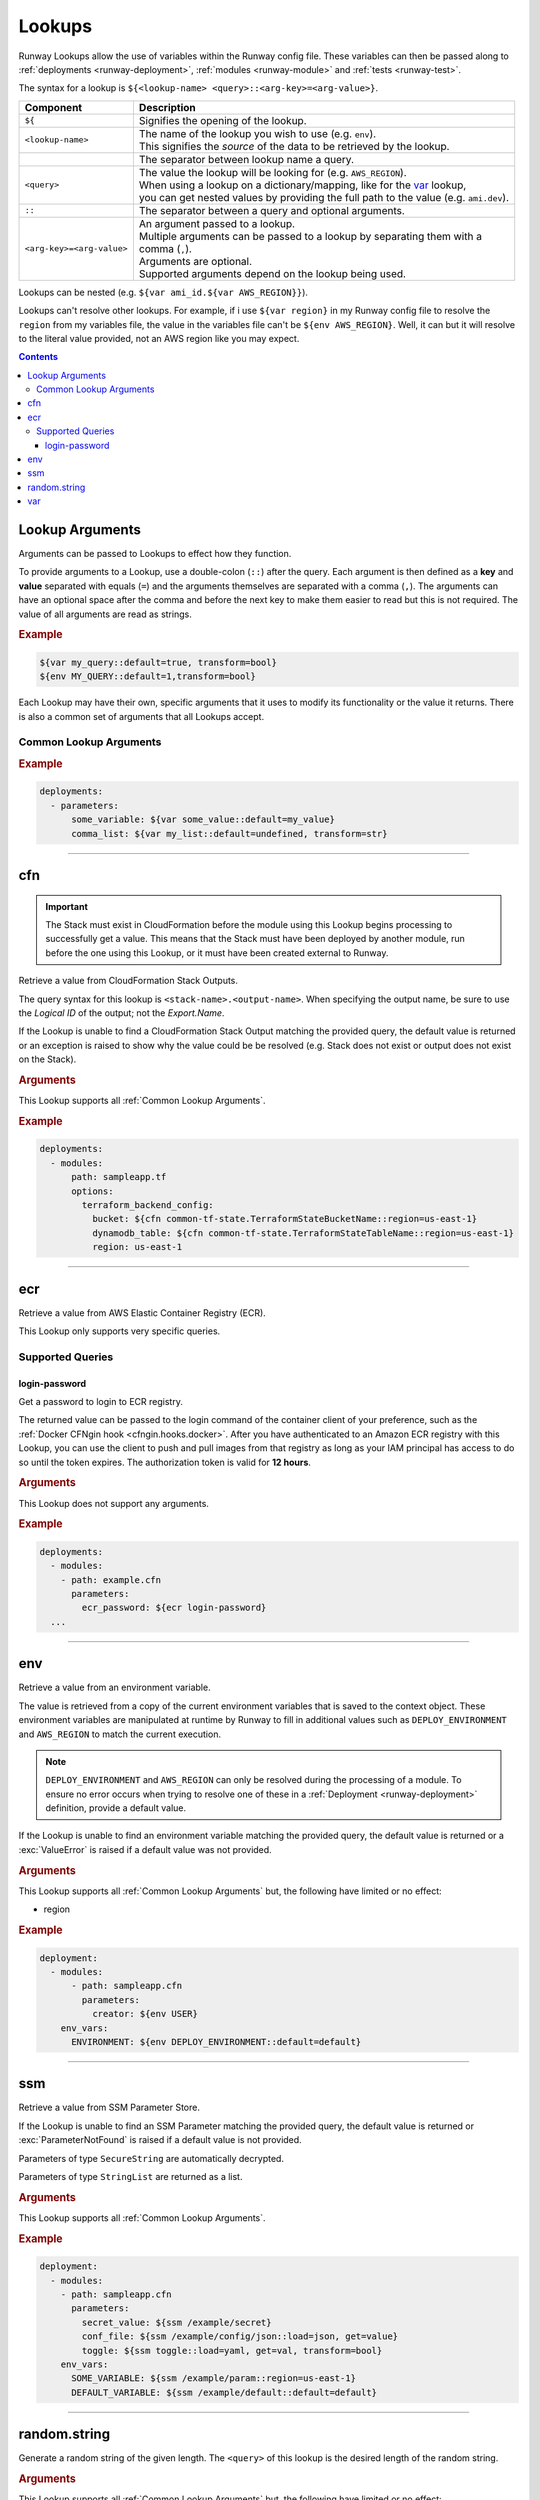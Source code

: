 .. _Lookups:

#######
Lookups
#######

Runway Lookups allow the use of variables within the Runway config file.
These variables can then be passed along to :ref:`deployments <runway-deployment>`, :ref:`modules <runway-module>` and :ref:`tests <runway-test>`.

The syntax for a lookup is ``${<lookup-name> <query>::<arg-key>=<arg-value>}``.

+---------------------------+-------------------------------------------------+
| Component                 | Description                                     |
+===========================+=================================================+
| ``${``                    | Signifies the opening of the lookup.            |
+---------------------------+-------------------------------------------------+
| ``<lookup-name>``         || The name of the lookup you wish to use         |
|                           |  (e.g. ``env``).                                |
|                           || This signifies the *source* of the data to     |
|                           | be retrieved by the lookup.                     |
+---------------------------+-------------------------------------------------+
|                           | The separator between lookup name a query.      |
+---------------------------+-------------------------------------------------+
| ``<query>``               || The value the lookup will be looking for       |
|                           |  (e.g. ``AWS_REGION``).                         |
|                           || When using a lookup on a dictionary/mapping,   |
|                           |  like  for the `var`_ lookup,                   |
|                           || you can get nested values by providing the     |
|                           |  full path to the value (e.g. ``ami.dev``).     |
+---------------------------+-------------------------------------------------+
| ``::``                    | The separator between a query and optional      |
|                           | arguments.                                      |
+---------------------------+-------------------------------------------------+
| ``<arg-key>=<arg-value>`` || An argument passed to a lookup.                |
|                           || Multiple arguments can be passed to a lookup   |
|                           |  by separating them with a                      |
|                           || comma (``,``).                                 |
|                           || Arguments are optional.                        |
|                           || Supported arguments depend on the lookup being |
|                           |  used.                                          |
+---------------------------+-------------------------------------------------+

Lookups can be nested (e.g. ``${var ami_id.${var AWS_REGION}}``).

Lookups can't resolve other lookups.
For example, if i use ``${var region}`` in my Runway config file to resolve the ``region`` from my variables file, the value in the variables file can't be ``${env AWS_REGION}``.
Well, it can but it will resolve to the literal value provided, not an AWS region like you may expect.


.. contents::
  :depth: 4


.. _lookup arguments:

****************
Lookup Arguments
****************

Arguments can be passed to Lookups to effect how they function.

To provide arguments to a Lookup, use a double-colon (``::``) after the query.
Each argument is then defined as a **key** and **value** separated with equals (``=``) and the arguments themselves are separated with a comma (``,``).
The arguments can have an optional space after the comma and before the next key to make them easier to read but this is not required.
The value of all arguments are read as strings.

.. rubric:: Example
.. code-block:: yaml

    ${var my_query::default=true, transform=bool}
    ${env MY_QUERY::default=1,transform=bool}

Each Lookup may have their own, specific arguments that it uses to modify its functionality or the value it returns.
There is also a common set of arguments that all Lookups accept.

.. _Common Lookup Arguments:

Common Lookup Arguments
=======================

.. data:: default
  :type: Any
  :noindex:

  If the Lookup is unable to find a value for the provided query, this value will be returned instead of raising an exception.

.. data:: get
  :type: str
  :noindex:

  Can be used on a dictionary type object to retrieve a specific piece of data.
  This is executed after the optional ``load`` step.

.. data:: indent
  :type: int
  :noindex:

  Number of spaces to use per indent level when transforming a dictionary type object to a string.

.. data:: load
  :type: Literal["json", "troposphere", "yaml"]
  :noindex:

  Load the data to be processed by a Lookup using a specific parser.
  This is the first action taking on the data after it has been retrieved from it's source.
  The data must be in a format that is supported by the parser in order for it to be used.

  **json**
    Loads a JSON serializable string into a dictionary like object.
  **troposphere**
    Loads the ``properties`` of a subclass of ``troposphere.BaseAWSObject`` into a dictionary.
  **yaml**
    Loads a YAML serializable string into a dictionary like object.

.. data:: region
  :type: str
  :noindex:

  AWS region used when creating a ``boto3.Session`` to retrieve data.
  If not provided, the region currently being processed will be used.
  This can be specified to always get data from one region regardless of region is being deployed to.

.. data:: transform
  :type: Literal["bool", "str"]
  :noindex:

  Transform the data that will be returned by a Lookup into a different data type.
  This is the last action taking on the data before it is returned.

  Supports the following:

  **bool**
    Converts a string or boolean value into a boolean.

  **str**
    Converts any value to a string. The original data type determines the end result.

    ``list``, ``set``, and ``tuple`` will become a comma delimited list

    ``dict`` and anything else will become an escaped JSON string.

.. rubric:: Example
.. code-block:: yaml

  deployments:
    - parameters:
        some_variable: ${var some_value::default=my_value}
        comma_list: ${var my_list::default=undefined, transform=str}


----


.. _cfn lookup:
.. _cfn-lookup:

***
cfn
***

.. important::
  The Stack must exist in CloudFormation before the module using this Lookup begins processing to successfully get a value.
  This means that the Stack must have been deployed by another module, run before the one using this Lookup, or it must have been created external to Runway.

Retrieve a value from CloudFormation Stack Outputs.

The query syntax for this lookup is ``<stack-name>.<output-name>``.
When specifying the output name, be sure to use the *Logical ID* of the output; not the *Export.Name*.

If the Lookup is unable to find a CloudFormation Stack Output matching the provided query, the default value is returned or an exception is raised to show why the value could be be resolved (e.g. Stack does not exist or output does not exist on the Stack).

.. seealso::
  https://docs.aws.amazon.com/AWSCloudFormation/latest/UserGuide/outputs-section-structure.html

.. rubric:: Arguments

This Lookup supports all :ref:`Common Lookup Arguments`.

.. rubric:: Example
.. code-block:: yaml

  deployments:
    - modules:
        path: sampleapp.tf
        options:
          terraform_backend_config:
            bucket: ${cfn common-tf-state.TerraformStateBucketName::region=us-east-1}
            dynamodb_table: ${cfn common-tf-state.TerraformStateTableName::region=us-east-1}
            region: us-east-1

.. versionadded:: 1.11.0


----


.. _ecr lookup:
.. _ecr-lookup:

***
ecr
***

Retrieve a value from AWS Elastic Container Registry (ECR).

This Lookup only supports very specific queries.

.. versionadded:: 1.18.0

Supported Queries
=================

login-password
--------------

Get a password to login to ECR registry.

The returned value can be passed to the login command of the container client of your preference, such as the :ref:`Docker CFNgin hook <cfngin.hooks.docker>`.
After you have authenticated to an Amazon ECR registry with this Lookup, you can use the client to push and pull images from that registry as long as your IAM principal has access to do so until the token expires.
The authorization token is valid for **12 hours**.

.. rubric:: Arguments

This Lookup does not support any arguments.

.. rubric:: Example
.. code-block:: yaml

  deployments:
    - modules:
      - path: example.cfn
        parameters:
          ecr_password: ${ecr login-password}
    ...


----


.. _env lookup:
.. _env-lookup:

***
env
***

Retrieve a value from an environment variable.

The value is retrieved from a copy of the current environment variables that is saved to the context object.
These environment variables are manipulated at runtime by Runway to fill in additional values such as ``DEPLOY_ENVIRONMENT`` and ``AWS_REGION`` to match the current execution.

.. note::
  ``DEPLOY_ENVIRONMENT`` and ``AWS_REGION`` can only be resolved during the processing of a module.
  To ensure no error occurs when trying to resolve one of these in a :ref:`Deployment <runway-deployment>` definition, provide a default value.

If the Lookup is unable to find an environment variable matching the provided query, the default value is returned or a :exc:`ValueError` is raised if a default value was not provided.


.. rubric:: Arguments

This Lookup supports all :ref:`Common Lookup Arguments` but, the following have limited or no effect:

- region


.. rubric:: Example
.. code-block:: yaml

  deployment:
    - modules:
        - path: sampleapp.cfn
          parameters:
            creator: ${env USER}
      env_vars:
        ENVIRONMENT: ${env DEPLOY_ENVIRONMENT::default=default}

.. versionadded:: 1.4.0


----


.. _ssm lookup:
.. _ssm-lookup:

***
ssm
***

Retrieve a value from SSM Parameter Store.

If the Lookup is unable to find an SSM Parameter matching the provided query, the default value is returned or :exc:`ParameterNotFound` is raised if a default value is not provided.

Parameters of type ``SecureString`` are automatically decrypted.

Parameters of type ``StringList`` are returned as a list.

.. rubric:: Arguments

This Lookup supports all :ref:`Common Lookup Arguments`.

.. rubric:: Example
.. code-block:: yaml

  deployment:
    - modules:
      - path: sampleapp.cfn
        parameters:
          secret_value: ${ssm /example/secret}
          conf_file: ${ssm /example/config/json::load=json, get=value}
          toggle: ${ssm toggle::load=yaml, get=val, transform=bool}
      env_vars:
        SOME_VARIABLE: ${ssm /example/param::region=us-east-1}
        DEFAULT_VARIABLE: ${ssm /example/default::default=default}

.. versionadded:: 1.5.0


----


.. _random.string lookup:

*************
random.string
*************

Generate a random string of the given length.
The ``<query>`` of this lookup is the desired length of the random string.

.. rubric:: Arguments
.. data:: digits
  :type: bool
  :value: True
  :noindex:

  When generating the random string, the string may contain digits (``[0-9]``).
  If the string can contain digits, it will always contain at least one.

.. data:: lowercase
  :type: bool
  :value: True
  :noindex:

  When generating the random string, the string may contain lowercase letters (``[a-z]``).
  If the string can contain lowercase letters, it will always contain at least one.

.. data:: punctuation
  :type: bool
  :value: False
  :noindex:

  When generating the random string, the string may contain ASCII punctuation (``[!"#$%&'()*+,-./:;<=>?@[\]^_`{|}~]``).
  If the string can contain ASCII punctuation, it will always contain at least one.

.. data:: uppercase
  :type: bool
  :value: True
  :noindex:

  When generating the random string, the string may contain uppercase letters (``[A-Z]``).
  If the string can contain uppercase letters, it will always contain at least one.


This Lookup supports all :ref:`Common Lookup Arguments` but, the following have limited or no effect:

- default
- get
- indent
- load
- region

.. rubric:: Example
.. code-block:: yaml

  deployment:
    - modules:
      - path: sampleapp.cfn
        parameters:
          secret_value: ${random.string 32::punctuation=true}
      env_vars:
        SOME_VARIABLE: ${random.string 8::digits=false}

.. versionadded:: 2.2.0


----


.. _var lookup:
.. _var-lookup:

***
var
***

Retrieve a variable from the variables file or definition.

If the Lookup is unable to find an defined variable matching the provided query, the default value is returned or a ``ValueError`` is raised if a default value was not provided.

Nested values can be used by providing the full path to the value but, it will not select a list element.

The returned value can contain any YAML support data type (dictionaries/mappings/hashes, lists/arrays/sequences, strings, numbers, and boolean).


.. rubric:: Arguments

This Lookup supports all :ref:`Common Lookup Arguments` but, the following have limited or no effect:

- region


.. rubric:: Example
.. code-block:: yaml

  deployment:
    - modules:
        - path: sampleapp.cfn
          parameters:
            ami_id: ${var ami_id.${env AWS_REGION}}
      env_vars:
        SOME_VARIABLE: ${var some_variable::default=default}

.. versionadded:: 1.4.0
